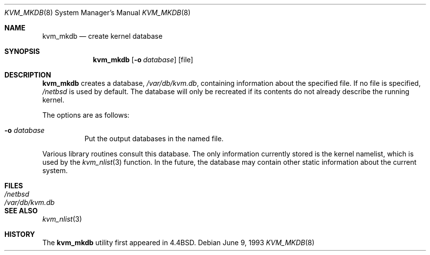 .\"	$NetBSD: kvm_mkdb.8,v 1.10.4.1 1999/12/27 18:37:50 wrstuden Exp $
.\"
.\" Copyright (c) 1989, 1991, 1993
.\"	The Regents of the University of California.  All rights reserved.
.\"
.\" Redistribution and use in source and binary forms, with or without
.\" modification, are permitted provided that the following conditions
.\" are met:
.\" 1. Redistributions of source code must retain the above copyright
.\"    notice, this list of conditions and the following disclaimer.
.\" 2. Redistributions in binary form must reproduce the above copyright
.\"    notice, this list of conditions and the following disclaimer in the
.\"    documentation and/or other materials provided with the distribution.
.\" 3. All advertising materials mentioning features or use of this software
.\"    must display the following acknowledgement:
.\"	This product includes software developed by the University of
.\"	California, Berkeley and its contributors.
.\" 4. Neither the name of the University nor the names of its contributors
.\"    may be used to endorse or promote products derived from this software
.\"    without specific prior written permission.
.\"
.\" THIS SOFTWARE IS PROVIDED BY THE REGENTS AND CONTRIBUTORS ``AS IS'' AND
.\" ANY EXPRESS OR IMPLIED WARRANTIES, INCLUDING, BUT NOT LIMITED TO, THE
.\" IMPLIED WARRANTIES OF MERCHANTABILITY AND FITNESS FOR A PARTICULAR PURPOSE
.\" ARE DISCLAIMED.  IN NO EVENT SHALL THE REGENTS OR CONTRIBUTORS BE LIABLE
.\" FOR ANY DIRECT, INDIRECT, INCIDENTAL, SPECIAL, EXEMPLARY, OR CONSEQUENTIAL
.\" DAMAGES (INCLUDING, BUT NOT LIMITED TO, PROCUREMENT OF SUBSTITUTE GOODS
.\" OR SERVICES; LOSS OF USE, DATA, OR PROFITS; OR BUSINESS INTERRUPTION)
.\" HOWEVER CAUSED AND ON ANY THEORY OF LIABILITY, WHETHER IN CONTRACT, STRICT
.\" LIABILITY, OR TORT (INCLUDING NEGLIGENCE OR OTHERWISE) ARISING IN ANY WAY
.\" OUT OF THE USE OF THIS SOFTWARE, EVEN IF ADVISED OF THE POSSIBILITY OF
.\" SUCH DAMAGE.
.\"
.\"     from: @(#)kvm_mkdb.8	8.1 (Berkeley) 6/9/93
.\"
.Dd June 9, 1993
.Dt KVM_MKDB 8
.Os
.Sh NAME
.Nm kvm_mkdb
.Nd create kernel database
.Sh SYNOPSIS
.Nm
.Op Fl o Ar database
.Op file
.Sh DESCRIPTION
.Nm
creates a database,
.Pa /var/db/kvm.db ,
containing information about the specified file.
If no file is specified,
.Pa /netbsd
is used by default.
The database will only be recreated if its contents
do not already describe the running kernel.
.Pp
The options are as follows:
.Bl -tag -width indent
.It Fl o Ar database
Put the output databases in the named file.
.El
.Pp
Various library routines consult this database.
The only information currently stored is the kernel namelist, which is
used by the
.Xr kvm_nlist 3
function.  In the future, the database may contain other static
information about the current system.
.Sh FILES
.Bl -tag -width /var/db/kvm.db -compact
.It Pa /netbsd
.It Pa /var/db/kvm.db
.El
.Sh SEE ALSO
.Xr kvm_nlist 3
.Sh HISTORY
The
.Nm
utility first appeared in
.Bx 4.4 .
